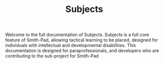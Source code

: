 #+TITLE: Subjects

Welcome to the full documentation of Subjects. Subjects is a full core feature of
Smith-Pad, allowing tactical learning to be placed, designed for individuals with
intellectual and developmental disabilities. This documentation is designed for
paraprofessionals, and developers who are contributing to the sub-project for
Smith-Pad
